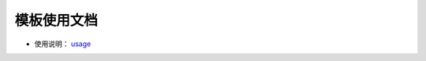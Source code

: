 ===============
模板使用文档
===============

- 使用说明： usage_

.. _usage: https://github.com/houluy/bupTemplate/blob/master/docs/usage.rst
